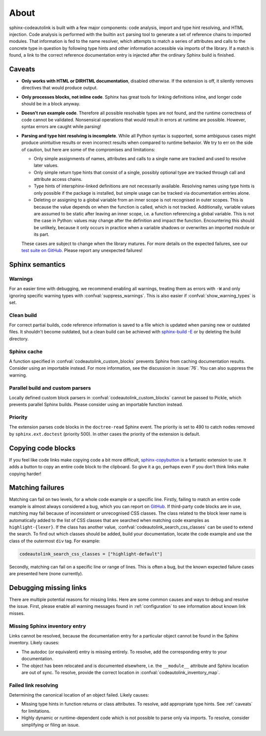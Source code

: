.. _about:

About
=====
sphinx-codeautolink is built with a few major components: code analysis,
import and type hint resolving, and HTML injection.
Code analysis is performed with the builtin ``ast`` parsing tool to generate
a set of reference chains to imported modules.
That information is fed to the name resolver, which attempts to match a series
of attributes and calls to the concrete type in question by following
type hints and other information accessible via imports of the library.
If a match is found, a link to the correct reference documentation entry
is injected after the ordinary Sphinx build is finished.

.. _caveats:

Caveats
-------
- **Only works with HTML or DIRHTML documentation**, disabled otherwise. If the
  extension is off, it silently removes directives that would produce output.
- **Only processes blocks, not inline code**. Sphinx has great tools
  for linking definitions inline, and longer code should be in a block anyway.
- **Doesn't run example code**. Therefore all possible resolvable types are not
  found, and the runtime correctness of code cannot be validated.
  Nonsensical operations that would result in errors at runtime are possible.
  However, syntax errors are caught while parsing!
- **Parsing and type hint resolving is incomplete**. While all Python syntax is
  supported, some ambiguous cases might produce unintuitive results or even
  incorrect results when compared to runtime behavior. We try to err on the
  side of caution, but here are some of the compromises and limitations:

  - Only simple assignments of names, attributes and calls to a single name
    are tracked and used to resolve later values.
  - Only simple return type hints that consist of a single, possibly optional
    type are tracked through call and attribute access chains.
  - Type hints of intersphinx-linked definitions are not necessarily available.
    Resolving names using type hints is only possible if the package is
    installed, but simple usage can be tracked via documentation entries alone.
  - Deleting or assigning to a global variable from an inner scope is
    not recognised in outer scopes. This is because the value depends on when
    the function is called, which is not tracked. Additionally, variable values
    are assumed to be static after leaving an inner scope, i.e. a function
    referencing a global variable. This is not the case in Python: values may
    change after the definition and impact the function.
    Encountering this should be unlikely, because it only occurs in practice
    when a variable shadows or overwrites an imported module or its part.

  These cases are subject to change when the library matures. For more details
  on the expected failures, see our `test suite on GitHub <https://github.com
  /felix-hilden/sphinx-codeautolink>`_. Please report any unexpected failures!

Sphinx semantics
----------------
Warnings
********
For an easier time with debugging, we recommend enabling all warnings,
treating them as errors with ``-W`` and only ignoring specific warning types
with :confval:`suppress_warnings`. This is also easier if
:confval:`show_warning_types` is set.

Clean build
***********
For correct partial builds, code reference information is saved to a file
which is updated when parsing new or outdated files.
It shouldn't become outdated, but a clean build can be achieved with
`sphinx-build -E <https://www.sphinx-doc.org/en/master/man/sphinx-build.html
#cmdoption-sphinx-build-E>`_ or by deleting the build directory.

Sphinx cache
************
A function specified in :confval:`codeautolink_custom_blocks` prevents Sphinx
from caching documentation results. Consider using an importable instead.
For more information, see the discussion in :issue:`76`.
You can also suppress the warning.

Parallel build and custom parsers
*********************************
Locally defined custom block parsers in :confval:`codeautolink_custom_blocks`
cannot be passed to Pickle, which prevents parallel Sphinx builds.
Please consider using an importable function instead.

Priority
********
The extension parses code blocks in the ``doctree-read`` Sphinx event.
The priority is set to 490 to catch nodes removed by ``sphinx.ext.doctest``
(priority 500). In other cases the priority of the extension is default.

Copying code blocks
-------------------
If you feel like code links make copying code a bit more difficult,
`sphinx-copybutton <https://sphinx-copybutton.readthedocs.io>`_
is a fantastic extension to use.
It adds a button to copy an entire code block to the clipboard.
So give it a go, perhaps even if you don't think links make copying harder!

Matching failures
-----------------
Matching can fail on two levels, for a whole code example or a specific line.
Firstly, failing to match an entire code example is almost always considered
a bug, which you can report on `GitHub
<https://github.com/felix-hilden/sphinx-codeautolink/issues>`_.
If third-party code blocks are in use, matching may fail because of
inconsistent or unrecognised CSS classes. The class related to the block lexer
name is automatically added to the list of CSS classes that are searched when
matching code examples as ``highlight-{lexer}``.
If the class has another value, :confval:`codeautolink_search_css_classes`
can be used to extend the search. To find out which classes should be added,
build your documentation, locate the code example and use the class of the
outermost ``div`` tag. For example:

.. code:: python

   codeautolink_search_css_classes = ["highlight-default"]

Secondly, matching can fail on a specific line or range of lines.
This is often a bug, but the known expected failure cases are presented here
(none currently).

Debugging missing links
-----------------------
There are multiple potential reasons for missing links.
Here are some common causes and ways to debug and resolve the issue.
First, please enable all warning messages found in :ref:`configuration`
to see information about known link misses.

Missing Sphinx inventory entry
******************************
Links cannot be resolved, because the documentation entry for a particular
object cannot be found in the Sphinx inventory. Likely causes:

- The autodoc (or equivalent) entry is missing entirely. To resolve, add the
  corresponding entry to your documentation.
- The object has been relocated and is documented elsewhere, i.e. the
  ``__module__`` attribute and Sphinx location are out of sync. To resolve,
  provide the correct location in :confval:`codeautolink_inventory_map`.

Failed link resolving
*********************
Determining the canonical location of an object failed. Likely causes:

- Missing type hints in function returns or class attributes. To resolve,
  add appropriate type hints. See :ref:`caveats` for limitations.
- Highly dynamic or runtime-dependent code which is not possible to parse only
  via imports. To resolve, consider simplifying or filing an issue.
